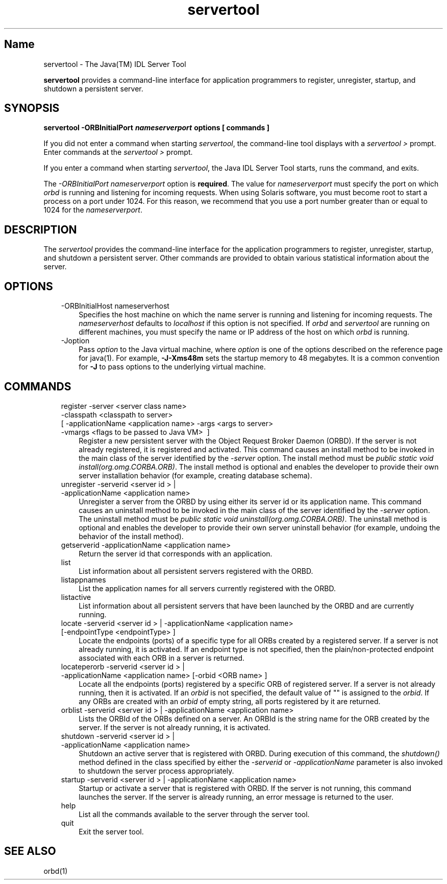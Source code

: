 ." Copyright (c) 2001, 2011, Oracle and/or its affiliates. All rights reserved.
." ORACLE PROPRIETARY/CONFIDENTIAL. Use is subject to license terms.
."
."
."
."
."
."
."
."
."
."
."
."
."
."
."
."
."
."
."
.TH servertool 1 "10 May 2011"

.LP
.SH "Name"
servertool \- The Java(TM) IDL Server Tool
.LP
\f3servertool\fP provides a command\-line interface for application programmers to register, unregister, startup, and shutdown a persistent server.
.SH "SYNOPSIS"
.LP
.nf
\f3
.fl
servertool \-ORBInitialPort \fP\f4nameserverport\fP\f3 \fP\f3options\fP\f3 [ \fP\f3commands\fP\f3 ]
.fl
\fP
.fi

.LP
.LP
If you did not enter a command when starting \f2servertool\fP, the command\-line tool displays with a \f2servertool >\fP prompt. Enter commands at the \f2servertool >\fP prompt.
.LP
.LP
If you enter a command when starting \f2servertool\fP, the Java IDL Server Tool starts, runs the command, and exits.
.LP
.LP
The \f2\-ORBInitialPort\fP \f2nameserverport\fP option is \f3required\fP. The value for \f2nameserverport\fP must specify the port on which \f2orbd\fP is running and listening for incoming requests. When using Solaris software, you must become root to start a process on a port under 1024. For this reason, we recommend that you use a port number greater than or equal to 1024 for the \f2nameserverport\fP.
.LP
.SH "DESCRIPTION"
.LP
.LP
The \f2servertool\fP provides the command\-line interface for the application programmers to register, unregister, startup, and shutdown a persistent server. Other commands are provided to obtain various statistical information about the server.
.LP
.SH "OPTIONS"
.LP
.RS 3
.TP 3
\-ORBInitialHost nameserverhost
Specifies the host machine on which the name server is running and listening for incoming requests. The \f2nameserverhost\fP defaults to \f2localhost\fP if this option is not specified. If \f2orbd\fP and \f2servertool\fP are running on different machines, you must specify the name or IP address of the host on which \f2orbd\fP is running.
.TP 3
\-Joption
Pass \f2option\fP to the Java virtual machine, where \f2option\fP is one of the options described on the reference page for java(1). For example, \f3\-J\-Xms48m\fP sets the startup memory to 48 megabytes. It is a common convention for \f3\-J\fP to pass options to the underlying virtual machine.
.RE

.LP
.SH "COMMANDS"
.LP
.RS 3
.TP 3
register \-server\ <server\ class\ name> \ \-classpath\ <classpath\ to\ server> [\ \-applicationName\ <application\ name> \-args\ <args\ to\ server> \-vmargs\ <flags\ to\ be\ passed\ to\ Java\ VM> \ ]
Register a new persistent server with the Object Request Broker Daemon (ORBD). If the server is not already registered, it is registered and activated. This command causes an install method to be invoked in the main class of the server identified by the \f2\-server\fP option. The install method must be \f2public static void install(org.omg.CORBA.ORB)\fP. The install method is optional and enables the developer to provide their own server installation behavior (for example, creating database schema).
.TP 3
unregister \-serverid\ <server\ id\ >\ | \-applicationName\ <application\ name>
Unregister a server from the ORBD by using either its server id or its application name. This command causes an uninstall method to be invoked in the main class of the server identified by the \f2\-server\fP option. The uninstall method must be \f2public static void uninstall(org.omg.CORBA.ORB)\fP. The uninstall method is optional and enables the developer to provide their own server uninstall behavior (for example, undoing the behavior of the install method).
.TP 3
getserverid \-applicationName\ <application\ name>
Return the server id that corresponds with an application.
.TP 3
list
List information about all persistent servers registered with the ORBD.
.TP 3
listappnames
List the application names for all servers currently registered with the ORBD.
.TP 3
listactive
List information about all persistent servers that have been launched by the ORBD and are currently running.
.TP 3
locate \-serverid\ <server\ id\ >\ | \-applicationName\ <application\ name> [\-endpointType\ <endpointType>\ ]
Locate the endpoints (ports) of a specific type for all ORBs created by a registered server. If a server is not already running, it is activated. If an endpoint type is not specified, then the plain/non\-protected endpoint associated with each ORB in a server is returned.
.TP 3
locateperorb \-serverid\ <server\ id\ >\ | \-applicationName\ <application\ name> [\-orbid\ <ORB\ name>\ ]
Locate all the endpoints (ports) registered by a specific ORB of registered server. If a server is not already running, then it is activated. If an \f2orbid\fP is not specified, the default value of "" is assigned to the \f2orbid\fP. If any ORBs are created with an \f2orbid\fP of empty string, all ports registered by it are returned.
.TP 3
orblist \-serverid\ <server\ id\ >\ | \-applicationName\ <application\ name>
Lists the ORBId of the ORBs defined on a server. An ORBId is the string name for the ORB created by the server. If the server is not already running, it is activated.
.TP 3
shutdown \-serverid\ <server\ id\ >\ | \-applicationName\ <application\ name>
Shutdown an active server that is registered with ORBD. During execution of this command, the \f2shutdown()\fP method defined in the class specified by either the \f2\-serverid\fP or \f2\-applicationName\fP parameter is also invoked to shutdown the server process appropriately.
.TP 3
startup \-serverid\ <server\ id\ >\ | \-applicationName\ <application\ name>
Startup or activate a server that is registered with ORBD. If the server is not running, this command launches the server. If the server is already running, an error message is returned to the user.
.TP 3
help
List all the commands available to the server through the server tool.
.TP 3
quit
Exit the server tool.
.RE

.LP
.SH "SEE ALSO"
.LP
orbd(1)
